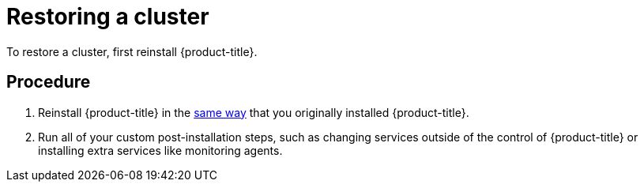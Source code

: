 ////
restoring a cluster

Module included in the following assemblies:

* admin_guide/assembly_restoring-cluster.adoc
////

[id='cluster-restore-single-member-etcd-clusters_{context}']
= Restoring a cluster

To restore a cluster, first reinstall {product-title}.

[discrete]
== Procedure

. Reinstall {product-title} in the
xref:../install/index.adoc#install-planning[same way] that you originally
installed {product-title}.

. Run all of your custom post-installation steps, such as changing services 
outside of the control of {product-title} or installing extra services like 
monitoring agents.
